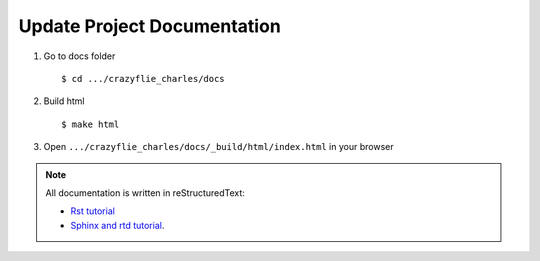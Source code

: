 Update Project Documentation
----------------------------

1. Go to docs folder ::

    $ cd .../crazyflie_charles/docs

2. Build html ::

    $ make html

3. Open ``.../crazyflie_charles/docs/_build/html/index.html`` in your browser

.. note::

    All documentation is written in reStructuredText:

    * `Rst tutorial <https://www.sphinx-doc.org/en/master/usage/restructuredtext/basics.html>`_
    * `Sphinx and rtd tutorial <https://docs.readthedocs.io/en/stable/intro/getting-started-with-sphinx.html>`_.